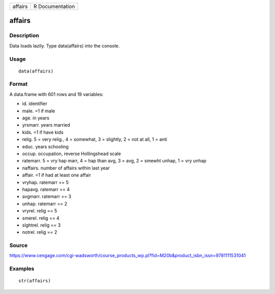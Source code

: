 +-----------+-------------------+
| affairs   | R Documentation   |
+-----------+-------------------+

affairs
-------

Description
~~~~~~~~~~~

Data loads lazily. Type data(affairs) into the console.

Usage
~~~~~

::

    data(affairs)

Format
~~~~~~

A data.frame with 601 rows and 19 variables:

-  id. identifier

-  male. =1 if male

-  age. in years

-  yrsmarr. years married

-  kids. =1 if have kids

-  relig. 5 = very relig., 4 = somewhat, 3 = slightly, 2 = not at all, 1
   = anti

-  educ. years schooling

-  occup. occupation, reverse Hollingshead scale

-  ratemarr. 5 = vry hap marr, 4 = hap than avg, 3 = avg, 2 = smewht
   unhap, 1 = vry unhap

-  naffairs. number of affairs within last year

-  affair. =1 if had at least one affair

-  vryhap. ratemarr == 5

-  hapavg. ratemarr == 4

-  avgmarr. ratemarr == 3

-  unhap. ratemarr == 2

-  vryrel. relig == 5

-  smerel. relig == 4

-  slghtrel. relig == 3

-  notrel. relig == 2

Source
~~~~~~

https://www.cengage.com/cgi-wadsworth/course_products_wp.pl?fid=M20b&product_isbn_issn=9781111531041

Examples
~~~~~~~~

::

     str(affairs)
